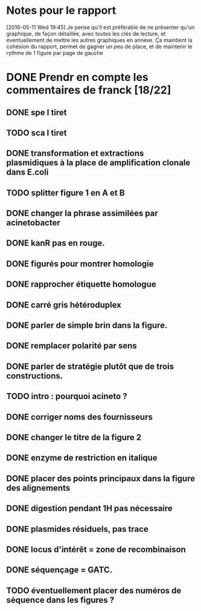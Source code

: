 * Notes pour le rapport

[2016-05-11 Wed 19:45] Je pense qu'il est préférable de ne présenter qu'un
graphique, de façon détaillée, avec toutes les clés de lecture, et
éventuellement de mettre les autres graphiques en annexe. Ça maintient la
cohésion du rapport, permet de gagner un peu de place, et de maintenir le rythme
de 1 figure par page de gauche

* DONE Prendr en compte les commentaires de franck [18/22]
** DONE spe I tiret
** TODO sca I tiret
** DONE transformation et extractions plasmidiques à la place de amplification clonale dans E.coli
** TODO splitter figure 1 en A et B
** DONE changer la phrase assimilées par acinetobacter
** DONE kanR pas en rouge.
** DONE figurés pour montrer homologie
** DONE rapprocher étiquette homologue
** DONE carré gris hétéroduplex
** DONE parler de simple brin dans la figure.
** DONE remplacer polarité par sens
** DONE parler de stratégie plutôt que de trois constructions.
** TODO intro : pourquoi acineto ?
** DONE corriger noms des fournisseurs
** DONE changer le titre de la figure 2
** DONE enzyme de restriction en italique
** DONE placer des points principaux dans la figure des alignements
** DONE digestion pendant 1H pas nécessaire
** DONE plasmides résiduels, pas trace
** DONE locus d'intérêt = zone de recombinaison
** DONE séquençage = GATC.
** TODO éventuellement placer des numéros de séquence dans les figures ?
